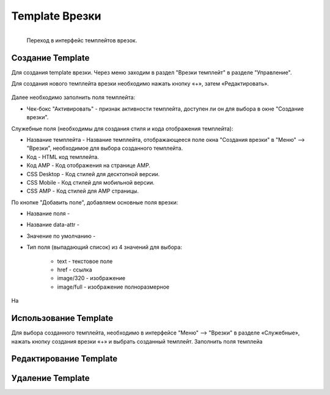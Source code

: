 #####################
Template Врезки
#####################


.. figure:: /images/admin/menu_template.jpg
   :align: left
   :scale: 55 %

   Переход в интерфейс темплейтов врезок.

Создание Template
======================

Для создания template врезки. Через меню заходим в раздел "Врезки темплейт" в разделе "Управление".

Для создания нового темплейта врезки необходимо нажать кнопку «+», затем «Редактировать».

.. figure:: /images/admin/incuts_template.jpg
   :align: center
   :scale: 65 %

Далее необходимо заполнить поля темплейта:

* Чек-бокс "Активировать" - признак активности темплейта, доступен ли он для выбора в окне "Создание врезки".

Служебные поля (необходимы для создания стиля и кода отображения темплейта):

* Название темплейта - Название темплейта, отображающееся поле окна "Создания врезки" в "Меню" –> "Врезки", необходимое для выбора созданного темплейта.
* Код - HTML код темплейта.
* Код AMP - Код отображения на странице AMP.
* CSS Desktop - Код стилей для десктопной версии.
* CSS Mobile - Код стилей для мобильной версии.
* CSS AMP - Код стилей для AMP страницы.

По кнопке "Добавить поле", добавляем основные поля врезки:

* Название поля -
* Название data-attr -
* Значение по умолчанию -
* Тип поля (выпадающий список) из 4 значений для выбора:

    * text - текстовое поле
    * href - ссылка
    * image/320 - изображение
    * image/full - изображение полноразмерное

На


Использование Template
=======================
Для выбора созданного темплейта, необходимо в интерфейсе "Меню" –> "Врезки" в разделе «Служебные», нажать кнопку создания врезки «+» и выбрать созданный темплейт.
Заполнить поля темплейа

Редактирование Template
=========================

Удаление Template
==========================
